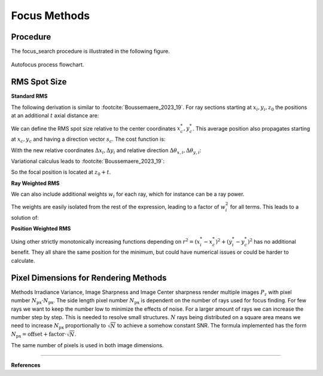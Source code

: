 
.. _autofocus:

*******************
Focus Methods
*******************

.. role:: python(code)
  :language: python
  :class: highlight


.. TODO describe the focus finding process in more detail and the algorithms used for optimization

Procedure
=============================

The focus_search procedure is illustrated in the following figure.

.. figure:: ../images/FocusPAP.svg
   :width: 400
   :align: center
   :class: dark-light
   
   Autofocus process flowchart.


RMS Spot Size
=============================

**Standard RMS**

The following derivation is similar to :footcite:`Boussemaere_2023_19`.
For ray sections starting at :math:`x_i, y_i, z_0` the positions at an additional :math:`t` axial distance are:

.. math::
   x_i^*&=x_i+\frac{s_{x, i}}{s_{z, i}} t \\
   y_i^*&=y_i+\frac{s_{y, i}}{s_{z, i}} t
   :label: eq_rms_spot_size_propagation

We can define the RMS spot size relative to the center coordinates :math:`x_c^*, y_c^*`.
This average position also propagates starting at :math:`x_c, y_c` and having a direction vector :math:`s_c`.
The cost function is:

.. math::
   R_v(d) &=\sqrt{\frac{1}{N} \sum_{i=1}^N\left(\left(x_i^*-x_c^*\right)^2+\left(y_i^*-y_c^*\right)^2\right)} \\
   &=\sqrt{\frac{1}{N} \sum_{i=1}^N\left(\left(\Delta x_i+d \Delta \theta_{x, i}\right)^2
   +\left(\Delta y_i+d \Delta \theta_{y, i}\right)^2\right)}
   :label: eq_rms_spot_size_cost_function

With the new relative coordinates :math:`\Delta x_i, \Delta y_i` 
and relative direction :math:`\Delta \theta_{x,i}, \Delta \theta_{y,i}`:

.. math::
   \Delta x_i & =x_i-x_c \\
   \Delta y_i & =y_i-y_c \\
   \Delta \theta_{x, i} & =\frac{s_{x, i}}{s_{z, i}}-\frac{s_{x, c}}{s_{z, c}} \\
   \Delta \theta_{y, i} & =\frac{s_{y, i}}{s_{z, i}}-\frac{s_{y, c}}{s_{z, c}}
   :label: eq_rms_spot_size_relative_coordinates

Variational calculus leads to :footcite:`Boussemaere_2023_19`:

.. math::
   t = -\frac{\sum_{i=1}^N \left(\Delta \theta_{x, i} \Delta x_i+\Delta \theta_{y, i} \Delta y_i \right)}
   {\sum_{i=1}^N \left(\Delta \theta_{x, i}^2+\Delta \theta_{y, i}^2 \right)}
   :label: eq_rms_spot_size_solution

So the focal position is located at :math:`z_0 + t`.

**Ray Weighted RMS**

We can also include additional weights :math:`w_i` for each ray, which for instance can be a ray power.

.. math::
   R_v(d) =\sqrt{\frac{1}{N} \sum_{i=1}^N\left(\left(w_i\left(x_i^*-x_c^*\right)\right)^2
   +\left(w_i\left(y_i^*-y_c^*\right)\right)^2\right)} \\
   :label: eq_weighted_rms_spot_size_cost_function

The weights are easily isolated from the rest of the expression, leading to a factor of :math:`w_i^2` for all terms.
This leads to a solution of:

.. math::
   t = -\frac{\sum_{i=1}^N w_i^2 \left(\Delta \theta_{x, i} \Delta x_i+\Delta \theta_{y, i} \Delta y_i \right)}
   {\sum_{i=1}^N w_i^2 \left(\Delta \theta_{x, i}^2 + \Delta \theta_{y, i}^2 \right)}
   :label: eq_weighted_rms_spot_size_solution

**Position Weighted RMS**

Using other strictly monotonically increasing functions depending on 
:math:`r^2 = \left(x_i^*-x_c^*\right)^2+\left(y_i^*-y_c^*\right)^2` has no additional benefit.
They all share the same position for the minimum, but could have numerical issues or could be harder to calculate.


Pixel Dimensions for Rendering Methods
==================================================

Methods Irradiance Variance, Image Sharpness and Image Center sharpness render multiple images :math:`P_z`
with pixel number :math:`N_\text{px} \cdot N_\text{px}`.
The side length pixel number :math:`N_\text{px}` is dependent on the number of rays used for focus finding. 
For few rays we want to keep the number low to minimize the effects of noise.
For a larger amount of rays we can increase the number step by step. 
This is needed to resolve small structures.
:math:`N` rays being distributed on a square area means we need to increase :math:`N_\text{px}` 
proportionally to :math:`\sqrt{N}` to achieve a somehow constant SNR. 
The formula implemented has the form :math:`N_\text{px} = \text{offset} + \text{factor} \cdot \sqrt{N}`.

The same number of pixels is used in both image dimensions.

.. TODO why? Could we change this?

------------

**References**

.. footbibliography::

